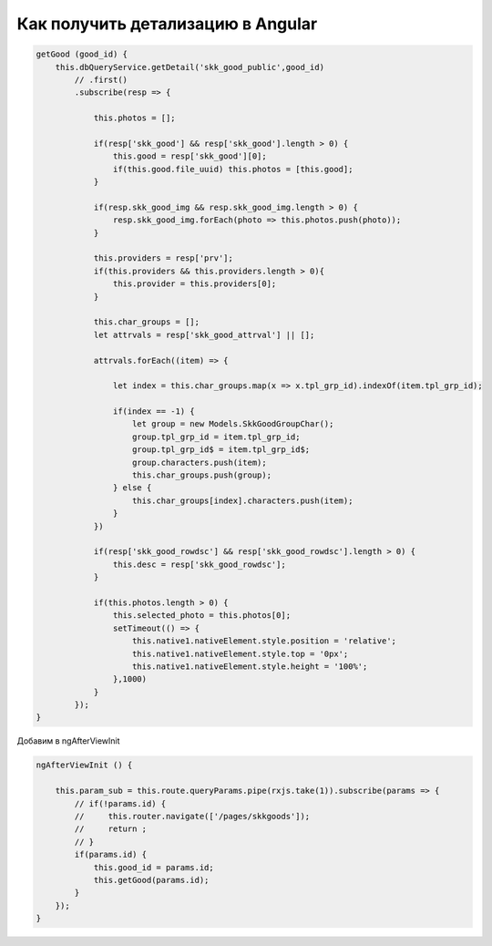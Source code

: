 Как получить детализацию в Angular
=================================================
.. code-block:: javascript

    getGood (good_id) {
        this.dbQueryService.getDetail('skk_good_public',good_id)
            // .first()
            .subscribe(resp => {
                
                this.photos = [];
                
                if(resp['skk_good'] && resp['skk_good'].length > 0) {
                    this.good = resp['skk_good'][0];
                    if(this.good.file_uuid) this.photos = [this.good];
                }
                
                if(resp.skk_good_img && resp.skk_good_img.length > 0) {
                    resp.skk_good_img.forEach(photo => this.photos.push(photo));
                }
                
                this.providers = resp['prv'];
                if(this.providers && this.providers.length > 0){
                    this.provider = this.providers[0];
                }

                this.char_groups = [];
                let attrvals = resp['skk_good_attrval'] || [];

                attrvals.forEach((item) => {
                    
                    let index = this.char_groups.map(x => x.tpl_grp_id).indexOf(item.tpl_grp_id);
                    
                    if(index == -1) {
                        let group = new Models.SkkGoodGroupChar();
                        group.tpl_grp_id = item.tpl_grp_id;    
                        group.tpl_grp_id$ = item.tpl_grp_id$;    
                        group.characters.push(item);
                        this.char_groups.push(group);
                    } else {
                        this.char_groups[index].characters.push(item);
                    }
                })
                
                if(resp['skk_good_rowdsc'] && resp['skk_good_rowdsc'].length > 0) {
                    this.desc = resp['skk_good_rowdsc'];
                }
                
                if(this.photos.length > 0) {
                    this.selected_photo = this.photos[0];
                    setTimeout(() => {
                        this.native1.nativeElement.style.position = 'relative';
                        this.native1.nativeElement.style.top = '0px';
                        this.native1.nativeElement.style.height = '100%';
                    },1000)
                }
            });
    }
	
Добавим в ngAfterViewInit
	
.. code-block:: javascript

    ngAfterViewInit () {
        
        this.param_sub = this.route.queryParams.pipe(rxjs.take(1)).subscribe(params => {
            // if(!params.id) {
            //     this.router.navigate(['/pages/skkgoods']);
            //     return ;
            // }
            if(params.id) {
                this.good_id = params.id;
                this.getGood(params.id);
            }
        });
    }	